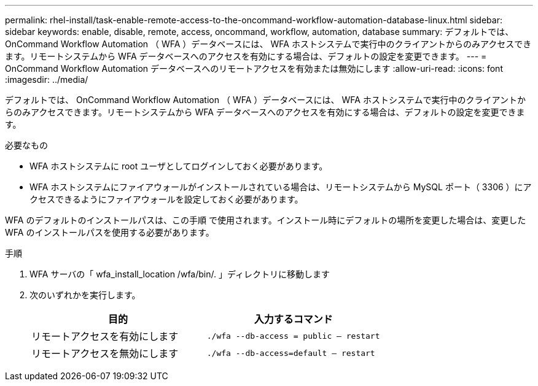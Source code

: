 ---
permalink: rhel-install/task-enable-remote-access-to-the-oncommand-workflow-automation-database-linux.html 
sidebar: sidebar 
keywords: enable, disable, remote, access, oncommand, workflow, automation, database 
summary: デフォルトでは、 OnCommand Workflow Automation （ WFA ）データベースには、 WFA ホストシステムで実行中のクライアントからのみアクセスできます。リモートシステムから WFA データベースへのアクセスを有効にする場合は、デフォルトの設定を変更できます。 
---
= OnCommand Workflow Automation データベースへのリモートアクセスを有効または無効にします
:allow-uri-read: 
:icons: font
:imagesdir: ../media/


[role="lead"]
デフォルトでは、 OnCommand Workflow Automation （ WFA ）データベースには、 WFA ホストシステムで実行中のクライアントからのみアクセスできます。リモートシステムから WFA データベースへのアクセスを有効にする場合は、デフォルトの設定を変更できます。

.必要なもの
* WFA ホストシステムに root ユーザとしてログインしておく必要があります。
* WFA ホストシステムにファイアウォールがインストールされている場合は、リモートシステムから MySQL ポート（ 3306 ）にアクセスできるようにファイアウォールを設定しておく必要があります。


WFA のデフォルトのインストールパスは、この手順 で使用されます。インストール時にデフォルトの場所を変更した場合は、変更した WFA のインストールパスを使用する必要があります。

.手順
. WFA サーバの「 wfa_install_location /wfa/bin/. 」ディレクトリに移動します
. 次のいずれかを実行します。
+
[cols="2*"]
|===
| 目的 | 入力するコマンド 


 a| 
リモートアクセスを有効にします
 a| 
`./wfa --db-access = public -- restart`



 a| 
リモートアクセスを無効にします
 a| 
`./wfa --db-access=default -- restart`

|===

